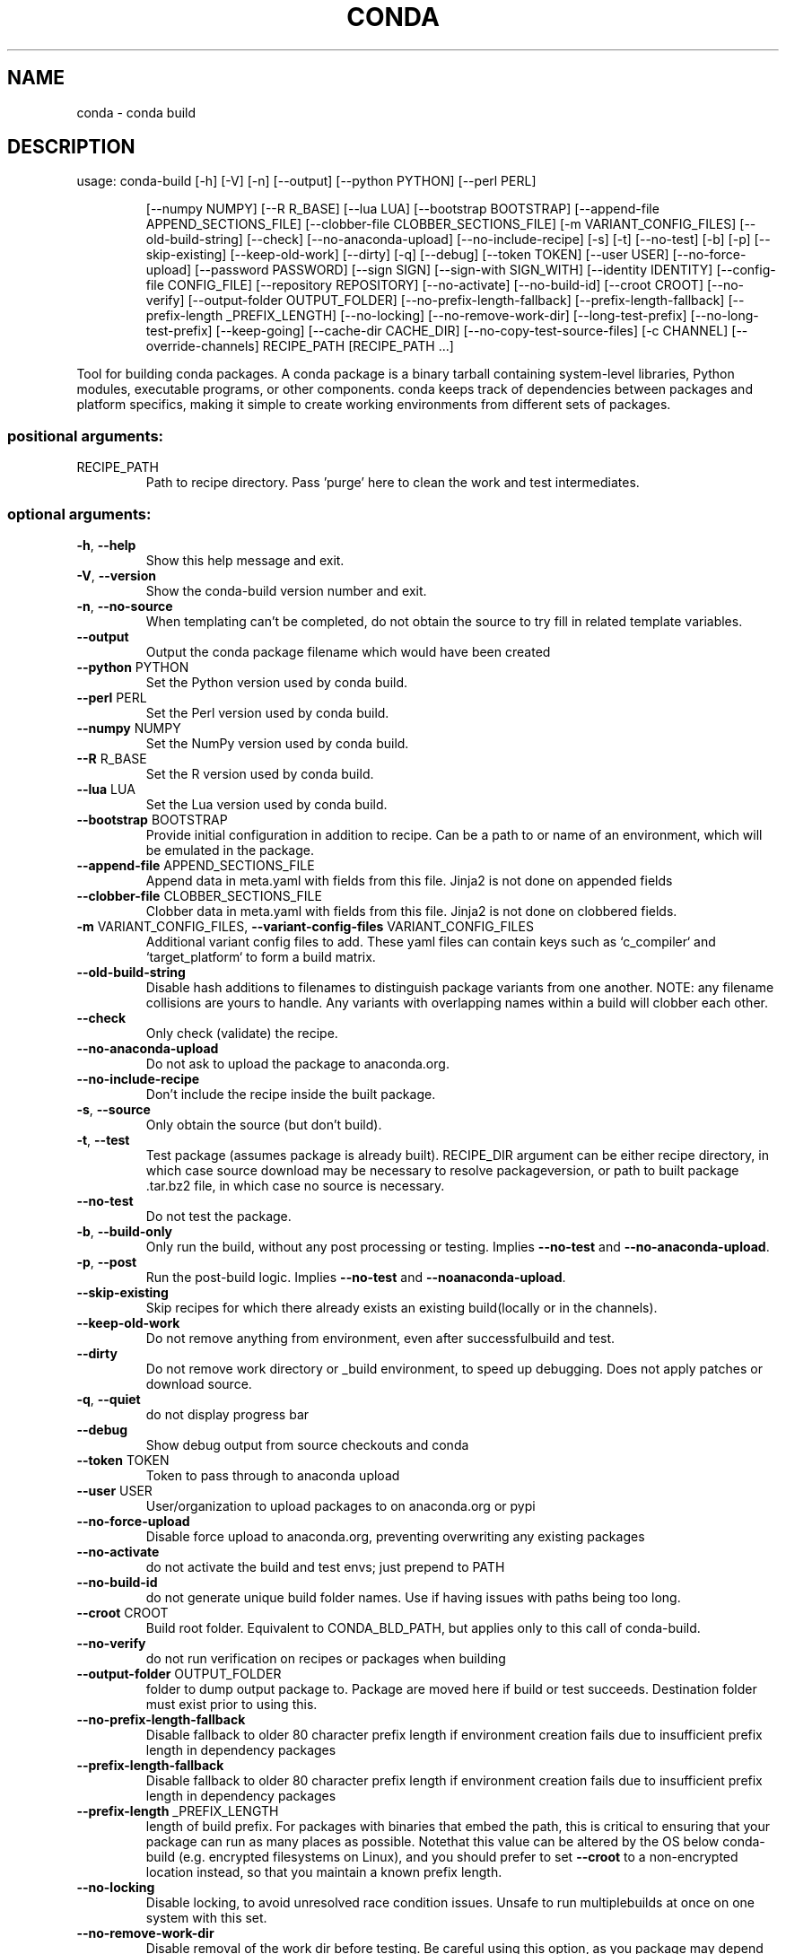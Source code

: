 .\" DO NOT MODIFY THIS FILE!  It was generated by help2man 1.46.4.
.TH CONDA "1" "9월 2017" "Continuum Analytics" "User Commands"
.SH NAME
conda \- conda build
.SH DESCRIPTION
usage: conda\-build [\-h] [\-V] [\-n] [\-\-output] [\-\-python PYTHON] [\-\-perl PERL]
.IP
[\-\-numpy NUMPY] [\-\-R R_BASE] [\-\-lua LUA]
[\-\-bootstrap BOOTSTRAP]
[\-\-append\-file APPEND_SECTIONS_FILE]
[\-\-clobber\-file CLOBBER_SECTIONS_FILE]
[\-m VARIANT_CONFIG_FILES] [\-\-old\-build\-string] [\-\-check]
[\-\-no\-anaconda\-upload] [\-\-no\-include\-recipe] [\-s] [\-t]
[\-\-no\-test] [\-b] [\-p] [\-\-skip\-existing] [\-\-keep\-old\-work]
[\-\-dirty] [\-q] [\-\-debug] [\-\-token TOKEN] [\-\-user USER]
[\-\-no\-force\-upload] [\-\-password PASSWORD] [\-\-sign SIGN]
[\-\-sign\-with SIGN_WITH] [\-\-identity IDENTITY]
[\-\-config\-file CONFIG_FILE] [\-\-repository REPOSITORY]
[\-\-no\-activate] [\-\-no\-build\-id] [\-\-croot CROOT]
[\-\-no\-verify] [\-\-output\-folder OUTPUT_FOLDER]
[\-\-no\-prefix\-length\-fallback] [\-\-prefix\-length\-fallback]
[\-\-prefix\-length _PREFIX_LENGTH] [\-\-no\-locking]
[\-\-no\-remove\-work\-dir] [\-\-long\-test\-prefix]
[\-\-no\-long\-test\-prefix] [\-\-keep\-going]
[\-\-cache\-dir CACHE_DIR] [\-\-no\-copy\-test\-source\-files]
[\-c CHANNEL] [\-\-override\-channels]
RECIPE_PATH [RECIPE_PATH ...]
.PP
Tool for building conda packages. A conda package is a binary tarball
containing system\-level libraries, Python modules, executable programs, or
other components. conda keeps track of dependencies between packages and
platform specifics, making it simple to create working environments from
different sets of packages.
.SS "positional arguments:"
.TP
RECIPE_PATH
Path to recipe directory. Pass 'purge' here to clean
the work and test intermediates.
.SS "optional arguments:"
.TP
\fB\-h\fR, \fB\-\-help\fR
Show this help message and exit.
.TP
\fB\-V\fR, \fB\-\-version\fR
Show the conda\-build version number and exit.
.TP
\fB\-n\fR, \fB\-\-no\-source\fR
When templating can't be completed, do not obtain the
source to try fill in related template variables.
.TP
\fB\-\-output\fR
Output the conda package filename which would have
been created
.TP
\fB\-\-python\fR PYTHON
Set the Python version used by conda build.
.TP
\fB\-\-perl\fR PERL
Set the Perl version used by conda build.
.TP
\fB\-\-numpy\fR NUMPY
Set the NumPy version used by conda build.
.TP
\fB\-\-R\fR R_BASE
Set the R version used by conda build.
.TP
\fB\-\-lua\fR LUA
Set the Lua version used by conda build.
.TP
\fB\-\-bootstrap\fR BOOTSTRAP
Provide initial configuration in addition to recipe.
Can be a path to or name of an environment, which will
be emulated in the package.
.TP
\fB\-\-append\-file\fR APPEND_SECTIONS_FILE
Append data in meta.yaml with fields from this file.
Jinja2 is not done on appended fields
.TP
\fB\-\-clobber\-file\fR CLOBBER_SECTIONS_FILE
Clobber data in meta.yaml with fields from this file.
Jinja2 is not done on clobbered fields.
.TP
\fB\-m\fR VARIANT_CONFIG_FILES, \fB\-\-variant\-config\-files\fR VARIANT_CONFIG_FILES
Additional variant config files to add. These yaml
files can contain keys such as `c_compiler` and
`target_platform` to form a build matrix.
.TP
\fB\-\-old\-build\-string\fR
Disable hash additions to filenames to distinguish
package variants from one another. NOTE: any filename
collisions are yours to handle. Any variants with
overlapping names within a build will clobber each
other.
.TP
\fB\-\-check\fR
Only check (validate) the recipe.
.TP
\fB\-\-no\-anaconda\-upload\fR
Do not ask to upload the package to anaconda.org.
.TP
\fB\-\-no\-include\-recipe\fR
Don't include the recipe inside the built package.
.TP
\fB\-s\fR, \fB\-\-source\fR
Only obtain the source (but don't build).
.TP
\fB\-t\fR, \fB\-\-test\fR
Test package (assumes package is already built).
RECIPE_DIR argument can be either recipe directory, in
which case source download may be necessary to resolve
packageversion, or path to built package .tar.bz2
file, in which case no source is necessary.
.TP
\fB\-\-no\-test\fR
Do not test the package.
.TP
\fB\-b\fR, \fB\-\-build\-only\fR
Only run the build, without any post processing or
testing. Implies \fB\-\-no\-test\fR and \fB\-\-no\-anaconda\-upload\fR.
.TP
\fB\-p\fR, \fB\-\-post\fR
Run the post\-build logic. Implies \fB\-\-no\-test\fR and \fB\-\-noanaconda\-upload\fR.
.TP
\fB\-\-skip\-existing\fR
Skip recipes for which there already exists an
existing build(locally or in the channels).
.TP
\fB\-\-keep\-old\-work\fR
Do not remove anything from environment, even after
successfulbuild and test.
.TP
\fB\-\-dirty\fR
Do not remove work directory or _build environment, to
speed up debugging. Does not apply patches or download
source.
.TP
\fB\-q\fR, \fB\-\-quiet\fR
do not display progress bar
.TP
\fB\-\-debug\fR
Show debug output from source checkouts and conda
.TP
\fB\-\-token\fR TOKEN
Token to pass through to anaconda upload
.TP
\fB\-\-user\fR USER
User/organization to upload packages to on
anaconda.org or pypi
.TP
\fB\-\-no\-force\-upload\fR
Disable force upload to anaconda.org, preventing
overwriting any existing packages
.TP
\fB\-\-no\-activate\fR
do not activate the build and test envs; just prepend
to PATH
.TP
\fB\-\-no\-build\-id\fR
do not generate unique build folder names. Use if
having issues with paths being too long.
.TP
\fB\-\-croot\fR CROOT
Build root folder. Equivalent to CONDA_BLD_PATH, but
applies only to this call of conda\-build.
.TP
\fB\-\-no\-verify\fR
do not run verification on recipes or packages when
building
.TP
\fB\-\-output\-folder\fR OUTPUT_FOLDER
folder to dump output package to. Package are moved
here if build or test succeeds. Destination folder
must exist prior to using this.
.TP
\fB\-\-no\-prefix\-length\-fallback\fR
Disable fallback to older 80 character prefix length
if environment creation fails due to insufficient
prefix length in dependency packages
.TP
\fB\-\-prefix\-length\-fallback\fR
Disable fallback to older 80 character prefix length
if environment creation fails due to insufficient
prefix length in dependency packages
.TP
\fB\-\-prefix\-length\fR _PREFIX_LENGTH
length of build prefix. For packages with binaries
that embed the path, this is critical to ensuring that
your package can run as many places as possible.
Notethat this value can be altered by the OS below
conda\-build (e.g. encrypted filesystems on Linux), and
you should prefer to set \fB\-\-croot\fR to a non\-encrypted
location instead, so that you maintain a known prefix
length.
.TP
\fB\-\-no\-locking\fR
Disable locking, to avoid unresolved race condition
issues. Unsafe to run multiplebuilds at once on one
system with this set.
.TP
\fB\-\-no\-remove\-work\-dir\fR
Disable removal of the work dir before testing. Be
careful using this option, as you package may depend
on files that are not included in the package, and may
passtests, but ultimately fail on installed systems.
.TP
\fB\-\-long\-test\-prefix\fR
Use a long prefix for the test prefix, as well as the
build prefix. Affects only Linux and Mac. Prefix
length matches the \fB\-\-prefix\-length\fR flag. This is on by
default in conda\-build 3.0+
.TP
\fB\-\-no\-long\-test\-prefix\fR
Do not use a long prefix for the test prefix, as well
as the build prefix. Affects only Linux and Mac.
Prefix length matches the \fB\-\-prefix\-length\fR flag.
.TP
\fB\-\-keep\-going\fR, \fB\-k\fR
When running tests, keep going after each failure.
Default is to stop on the first failure.
.TP
\fB\-\-cache\-dir\fR CACHE_DIR
Path to store the source files (archives, git clones,
etc.) during the build.
.TP
\fB\-\-no\-copy\-test\-source\-files\fR
Disables copying the files necessary for testing the
package into the info/test folder. Passing this
argument means it may not be possible to test the
package without internet access. There is also a
danger that the source archive(s) containing the files
could become unavailable sometime in the future.
.TP
\fB\-c\fR CHANNEL, \fB\-\-channel\fR CHANNEL
Additional channel to search for packages. These are
URLs searched in the order they are given (including
file:// for local directories). Then, the defaults or
channels from .condarc are searched (unless
\fB\-\-override\-channels\fR is given). You can use 'defaults'
to get the default packages for conda, and 'system' to
get the system packages, which also takes .condarc
into account. You can also use any name and the
\&.condarc channel_alias value will be prepended. The
default channel_alias is http://conda.anaconda.org/.
.TP
\fB\-\-override\-channels\fR
Do not search default or .condarc channels. Requires
\fB\-\-channel\fR.
.SS "PyPI upload parameters (twine):"
.TP
\fB\-\-password\fR PASSWORD
password to use when uploading packages to pypi
.TP
\fB\-\-sign\fR SIGN
sign files when uploading to pypi
.TP
\fB\-\-sign\-with\fR SIGN_WITH
program to use to sign files when uploading to pypi
.TP
\fB\-\-identity\fR IDENTITY
GPG identity to use to sign files when uploading to
pypi
.TP
\fB\-\-config\-file\fR CONFIG_FILE
path to .pypirc file to use when uploading to pypi
.TP
\fB\-\-repository\fR REPOSITORY, \fB\-r\fR REPOSITORY
PyPI repository to upload to
